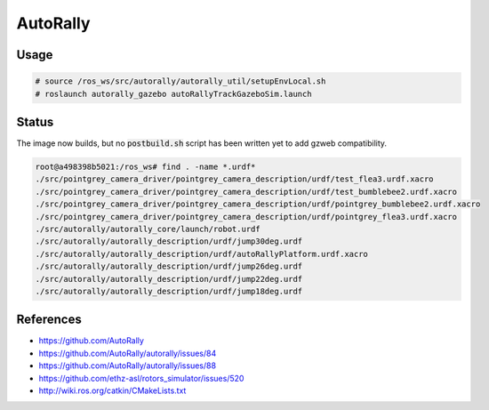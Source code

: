 AutoRally
=========

.. image:: robot.jpg


Usage
-----

.. code::

   # source /ros_ws/src/autorally/autorally_util/setupEnvLocal.sh
   # roslaunch autorally_gazebo autoRallyTrackGazeboSim.launch


Status
------

The image now builds, but no :code:`postbuild.sh` script has been written yet
to add gzweb compatibility.

.. code::

   root@a498398b5021:/ros_ws# find . -name *.urdf*
   ./src/pointgrey_camera_driver/pointgrey_camera_description/urdf/test_flea3.urdf.xacro
   ./src/pointgrey_camera_driver/pointgrey_camera_description/urdf/test_bumblebee2.urdf.xacro
   ./src/pointgrey_camera_driver/pointgrey_camera_description/urdf/pointgrey_bumblebee2.urdf.xacro
   ./src/pointgrey_camera_driver/pointgrey_camera_description/urdf/pointgrey_flea3.urdf.xacro
   ./src/autorally/autorally_core/launch/robot.urdf
   ./src/autorally/autorally_description/urdf/jump30deg.urdf
   ./src/autorally/autorally_description/urdf/autoRallyPlatform.urdf.xacro
   ./src/autorally/autorally_description/urdf/jump26deg.urdf
   ./src/autorally/autorally_description/urdf/jump22deg.urdf
   ./src/autorally/autorally_description/urdf/jump18deg.urdf



References
----------

* https://github.com/AutoRally
* https://github.com/AutoRally/autorally/issues/84
* https://github.com/AutoRally/autorally/issues/88
* https://github.com/ethz-asl/rotors_simulator/issues/520
* http://wiki.ros.org/catkin/CMakeLists.txt
